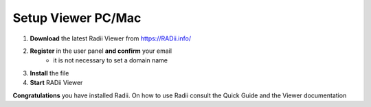 _____________________
Setup Viewer PC/Mac
_____________________


.. image:: ../Setup/Images/Radii_Info_Downloads_Standard_viewer.png

1. **Download** the latest Radii Viewer from https://RADii.info/
2. **Register** in the user panel **and confirm** your email 
    - it is not necessary to set a domain name
3. **Install** the file
4. **Start** RADii Viewer

.. image:: ../Setup/Images/Menu_connect_blank.png
    

    

**Congratulations** you have installed Radii. On how to use Radii consult the Quick Guide and the Viewer documentation